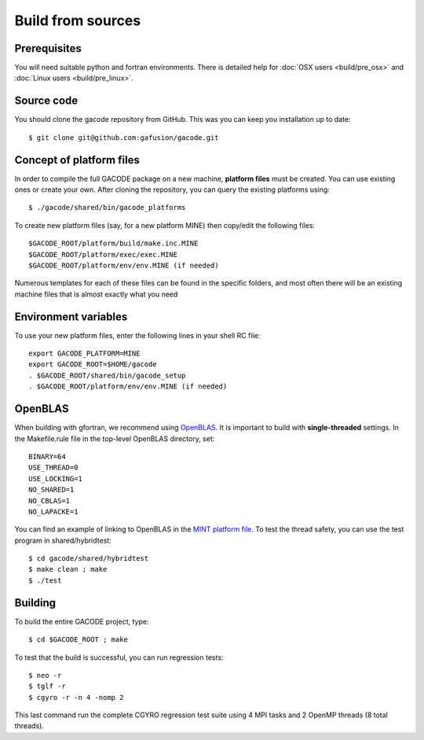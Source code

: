 Build from sources
==================

Prerequisites
-------------

You will need suitable python and fortran environments. There is detailed help for :doc:`OSX users <build/pre_osx>` and :doc:`Linux users <build/pre_linux>`.

Source code
-----------

You should clone the gacode repository from GitHub. This was you can keep you installation up to date::

  $ git clone git@github.com:gafusion/gacode.git

Concept of platform files
-------------------------

In order to compile the full GACODE package on a new machine, **platform files** must be created. You can use existing ones or create your own.  After cloning the repository, you can query the existing platforms using::

  $ ./gacode/shared/bin/gacode_platforms 

To create new platform files (say, for a new platform MINE) then copy/edit the following files::

  $GACODE_ROOT/platform/build/make.inc.MINE
  $GACODE_ROOT/platform/exec/exec.MINE
  $GACODE_ROOT/platform/env/env.MINE (if needed)

Numerous templates for each of these files can be found in the specific folders, and most often there will be an existing machine files that is almost exactly what you need
  
Environment variables
---------------------

To use your new platform files, enter the following lines in your shell RC file::
  
  export GACODE_PLATFORM=MINE
  export GACODE_ROOT=$HOME/gacode
  . $GACODE_ROOT/shared/bin/gacode_setup
  . $GACODE_ROOT/platform/env/env.MINE (if needed)

OpenBLAS
--------

When building with gfortran, we recommend using `OpenBLAS <https://github.com/xianyi/OpenBLAS.git>`_. It is important to build with **single-threaded** settings. In the Makefile.rule file in the top-level OpenBLAS directory, set::

   BINARY=64
   USE_THREAD=0
   USE_LOCKING=1
   NO_SHARED=1
   NO_CBLAS=1
   NO_LAPACKE=1

You can find an example of linking to OpenBLAS in the `MINT platform file <https://github.com/gafusion/gacode/blob/master/platform/build/make.inc.MINT>`_. To test the thread safety, you can use the test program in shared/hybridtest::

   $ cd gacode/shared/hybridtest
   $ make clean ; make
   $ ./test

Building
--------

To build the entire GACODE project, type::

  $ cd $GACODE_ROOT ; make

To test that the build is successful, you can run regression tests::

  $ neo -r
  $ tglf -r
  $ cgyro -r -n 4 -nomp 2

This last command run the complete CGYRO regression test suite using 4 MPI tasks and 2 OpenMP threads (8 total threads).

